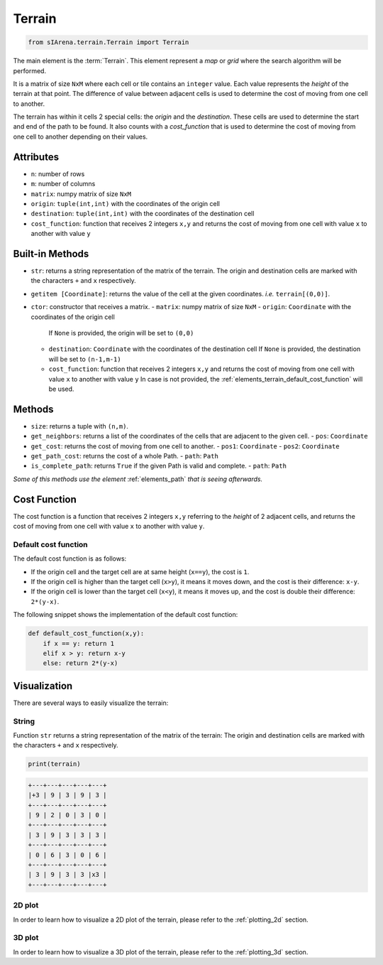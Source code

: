 
.. _elements_terrain:

=======
Terrain
=======

.. code-block:: python

    from sIArena.terrain.Terrain import Terrain


The main element is the :term:`Terrain`.
This element represent a *map* or *grid* where the search algorithm will be performed.

It is a matrix of size ``NxM`` where each cell or tile contains an ``integer`` value.
Each value represents the *height* of the terrain at that point.
The difference of value between adjacent cells is used to determine the cost of moving from one cell to another.

The terrain has within it cells 2 special cells: the *origin* and the *destination*.
These cells are used to determine the start and end of the path to be found.
It also counts with a *cost_function* that is used to determine the cost of moving from one cell to another depending on their values.

Attributes
----------

- ``n``: number of rows
- ``m``: number of columns
- ``matrix``: numpy matrix of size ``NxM``
- ``origin``: ``tuple(int,int)`` with the coordinates of the origin cell
- ``destination``: ``tuple(int,int)`` with the coordinates of the destination cell
- ``cost_function``: function that receives 2 integers ``x,y`` and returns the cost of moving from one cell with value ``x`` to another with value ``y``

Built-in Methods
----------------

- ``str``: returns a string representation of the matrix of the terrain.
  The origin and destination cells are marked with the characters ``+`` and ``x`` respectively.

- ``getitem [Coordinate]``: returns the value of the cell at the given coordinates.
  *i.e.* ``terrain[(0,0)]``.

- ``ctor``: constructor that receives a matrix.
  - ``matrix``: numpy matrix of size ``NxM``
  - ``origin``: ``Coordinate`` with the coordinates of the origin cell
    If ``None`` is provided, the origin will be set to ``(0,0)``
  - ``destination``: ``Coordinate`` with the coordinates of the destination cell
    If ``None`` is provided, the destination will be set to ``(n-1,m-1)``
  - ``cost_function``: function that receives 2 integers ``x,y`` and returns the cost of moving from one cell with value ``x`` to another with value ``y``
    In case is not provided, the :ref:`elements_terrain_default_cost_function` will be used.


Methods
-------

- ``size``: returns a tuple with ``(n,m)``.
- ``get_neighbors``: returns a list of the coordinates of the cells that are adjacent to the given cell.
  - ``pos``: ``Coordinate``
- ``get_cost``: returns the cost of moving from one cell to another.
  - ``pos1``: ``Coordinate``
  - ``pos2``: ``Coordinate``
- ``get_path_cost``: returns the cost of a whole Path.
  - ``path``: ``Path``
- ``is_complete_path``: returns ``True`` if the given Path is valid and complete.
  - ``path``: ``Path``

*Some of this methods use the element* :ref:`elements_path` *that is seeing afterwards.*


.. _elements_terrain_cost_function:

Cost Function
-------------

The cost function is a function that receives 2 integers ``x,y``
referring to the *height* of 2 adjacent cells,
and returns the cost of moving from one cell with value ``x`` to another with value ``y``.

.. _elements_terrain_default_cost_function:

Default cost function
*********************

The default cost function is as follows:

- If the origin cell and the target cell are at same height (``x==y``), the cost is ``1``.
- If the origin cell is higher than the target cell (``x>y``), it means it moves down,
  and the cost is their difference: ``x-y``.
- If the origin cell is lower than the target cell (``x<y``), it means it moves up,
  and the cost is double their difference: ``2*(y-x)``.

The following snippet shows the implementation of the default cost function:

.. code-block:: python

    def default_cost_function(x,y):
        if x == y: return 1
        elif x > y: return x-y
        else: return 2*(y-x)


Visualization
-------------

There are several ways to easily visualize the terrain:


String
******

Function ``str`` returns a string representation of the matrix of the terrain:
The origin and destination cells are marked with the characters ``+`` and ``x`` respectively.

.. code-block:: python

    print(terrain)

.. code-block:: text

  +---+---+---+---+---+
  |+3 | 9 | 3 | 9 | 3 |
  +---+---+---+---+---+
  | 9 | 2 | 0 | 3 | 0 |
  +---+---+---+---+---+
  | 3 | 9 | 3 | 3 | 3 |
  +---+---+---+---+---+
  | 0 | 6 | 3 | 0 | 6 |
  +---+---+---+---+---+
  | 3 | 9 | 3 | 3 |x3 |
  +---+---+---+---+---+


2D plot
*******

.. image:: resources/image/2dplot_55.png

In order to learn how to visualize a 2D plot of the terrain, please refer to the :ref:`plotting_2d` section.


3D plot
*******

.. image:: resources/image/3dplot_55.png

In order to learn how to visualize a 3D plot of the terrain, please refer to the :ref:`plotting_3d` section.
